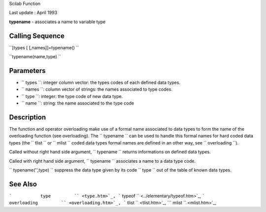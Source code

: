 Scilab Function

Last update : April 1993

**typename** - associates a name to variable type

Calling Sequence
~~~~~~~~~~~~~~~~

``[types [ [,names]]=typename()  ``

``typename(name,type)  ``

Parameters
~~~~~~~~~~

-  ``           types         ``: integer column vector: the types codes
   of each defined data types.
-  ``           names         ``: column vector of strings: the names
   associated to type codes.
-  ``           type         ``: integer: the type code of new data
   type.
-  ``           name         ``: string: the name associated to the type
   code

Description
~~~~~~~~~~~

The function and operator overloading make use of a formal name
associated to data types to form the name of the overloading function
(see overloading). The ``         typename       `` can be used to
handle this formal names for hard coded data types (the
``         tlist       `` or ``         mlist       `` coded data types
formal names are defined in an other way, see
``         overloading       ``).

Called without right hand side argument, ``         typename       ``
returns informations on defined data types.

Called with right hand side argument, ``         typename       ``
associates a name to a data type code.

``         typename('',type)       `` suppress the data type given by
its code ``         type       `` out of the table of known data types.

See Also
~~~~~~~~

```           type         `` <type.htm>`_,
```           typeof         `` <../elementary/typeof.htm>`_,
```           overloading         `` <overloading.htm>`_,
```           tlist         `` <tlist.htm>`_,
```           mlist         `` <mlist.htm>`_,
